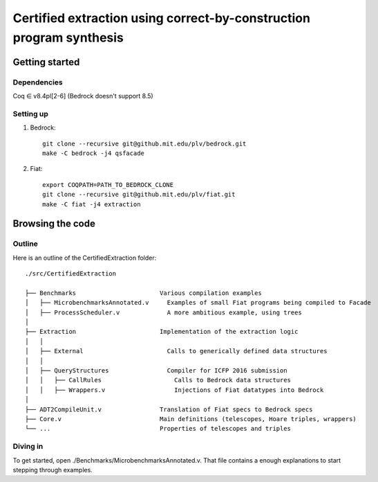 Certified extraction using correct-by-construction program synthesis
====================================================================

Getting started
~~~~~~~~~~~~~~~

Dependencies
------------

Coq ∈ v8.4pl[2-6] (Bedrock doesn't support 8.5)

Setting up
----------

1. Bedrock::

     git clone --recursive git@github.mit.edu/plv/bedrock.git
     make -C bedrock -j4 qsfacade

2. Fiat::

     export COQPATH=PATH_TO_BEDROCK_CLONE
     git clone --recursive git@github.mit.edu/plv/fiat.git
     make -C fiat -j4 extraction

Browsing the code
~~~~~~~~~~~~~~~~~

Outline
-------

Here is an outline of the CertifiedExtraction folder::

  ./src/CertifiedExtraction

  ├── Benchmarks                       Various compilation examples
  │   ├── MicrobenchmarksAnnotated.v     Examples of small Fiat programs being compiled to Facade
  │   ├── ProcessScheduler.v             A more ambitious example, using trees
  │
  ├── Extraction                       Implementation of the extraction logic
  │   │
  │   ├── External                       Calls to generically defined data structures
  │   │
  │   ├── QueryStructures                Compiler for ICFP 2016 submission
  │   │   ├── CallRules                    Calls to Bedrock data structures
  │   │   ├── Wrappers.v                   Injections of Fiat datatypes into Bedrock
  │
  ├── ADT2CompileUnit.v                Translation of Fiat specs to Bedrock specs
  ├── Core.v                           Main definitions (telescopes, Hoare triples, wrappers)
  └── ...                              Properties of telescopes and triples

Diving in
---------

To get started, open ./Benchmarks/MicrobenchmarksAnnotated.v.  That file contains
a enough explanations to start stepping through examples.
